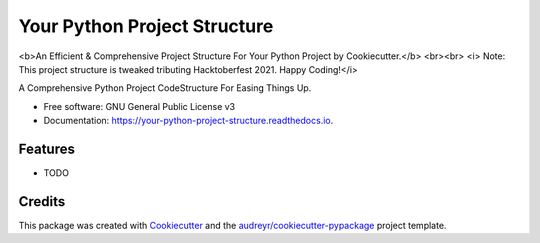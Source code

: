 =============================
Your Python Project Structure
=============================

<b>An Efficient & Comprehensive Project Structure For Your Python Project by Cookiecutter.</b>
<br><br>
<i> Note: This project structure is tweaked tributing Hacktoberfest 2021. Happy Coding!</i>


.. image:: https://img.shields.io/pypi/v/your_python_project_structure.svg
        :target: https://pypi.python.org/pypi/your_python_project_structure

.. image:: https://img.shields.io/travis/hacktoberfest2021/your_python_project_structure.svg
        :target: https://travis-ci.com/hacktoberfest2021/your_python_project_structure

.. image:: https://readthedocs.org/projects/your-python-project-structure/badge/?version=latest
        :target: https://your-python-project-structure.readthedocs.io/en/latest/?version=latest
        :alt: Documentation Status




A Comprehensive Python Project CodeStructure For Easing Things Up. 


* Free software: GNU General Public License v3
* Documentation: https://your-python-project-structure.readthedocs.io.


Features
--------

* TODO

Credits
-------

This package was created with Cookiecutter_ and the `audreyr/cookiecutter-pypackage`_ project template.

.. _Cookiecutter: https://github.com/audreyr/cookiecutter
.. _`audreyr/cookiecutter-pypackage`: https://github.com/audreyr/cookiecutter-pypackage
